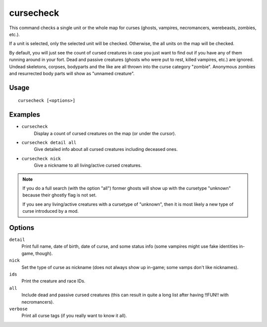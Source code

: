 cursecheck
==========

.. dfhack-tool::
    :summary: Check for cursed creatures.
    :tags: fort armok inspection units

This command checks a single unit or the whole map for curses (ghosts, vampires,
necromancers, werebeasts, zombies, etc.).

If a unit is selected, only the selected unit will be checked. Otherwise, the
all units on the map will be checked.

By default, you will just see the count of cursed creatures in case you just
want to find out if you have any of them running around in your fort. Dead and
passive creatures (ghosts who were put to rest, killed vampires, etc.) are
ignored. Undead skeletons, corpses, bodyparts and the like are all thrown into
the curse category "zombie". Anonymous zombies and resurrected body parts will
show as "unnamed creature".

Usage
-----

::

   cursecheck [<options>]

Examples
--------

- ``cursecheck``
   Display a count of cursed creatures on the map (or under the cursor).
- ``cursecheck detail all``
   Give detailed info about all cursed creatures including deceased ones.
- ``cursecheck nick``
   Give a nickname to all living/active cursed creatures.

.. note::

    If you do a full search (with the option "all") former ghosts will show up
    with the cursetype "unknown" because their ghostly flag is not set.

    If you see any living/active creatures with a cursetype of "unknown", then
    it is most likely a new type of curse introduced by a mod.

Options
-------

``detail``
   Print full name, date of birth, date of curse, and some status info (some
   vampires might use fake identities in-game, though).
``nick``
   Set the type of curse as nickname (does not always show up in-game; some
   vamps don't like nicknames).
``ids``
   Print the creature and race IDs.
``all``
   Include dead and passive cursed creatures (this can result in quite a long
   list after having !!FUN!! with necromancers).
``verbose``
   Print all curse tags (if you really want to know it all).
